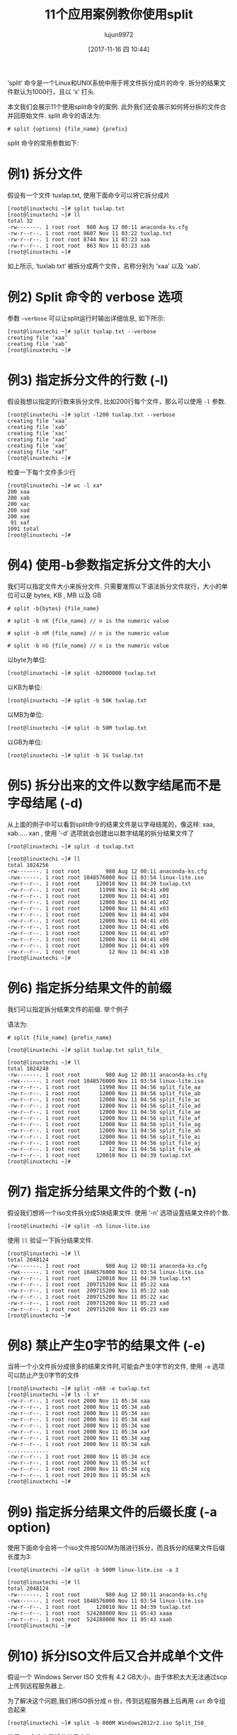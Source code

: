 #+TITLE: 11个应用案例教你使用split
#+URL: https://www.linuxtechi.com/split-command-examples-for-linux-unix/
#+AUTHOR: lujun9972
#+TAGS: raw
#+DATE: [2017-11-16 四 10:44]
#+LANGUAGE:  zh-CN
#+OPTIONS:  H:6 num:nil toc:t \n:nil ::t |:t ^:nil -:nil f:t *:t <:nil


‘split‘ 命令是一个Linux和UNIX系统中用于将文件拆分成片的命令. 拆分的结果文件默认为1000行，且以 ‘x’ 打头.

本文我们会展示11个使用split命令的案例. 此外我们还会展示如何将分拆的文件合并回原始文件. 
split 命令的语法为:

#+BEGIN_SRC shell
  # split {options} {file_name} {prefix}
#+END_SRC

split 命令的常用参数如下:

[[https://www.linuxtechi.com/wp-content/uploads/2017/11/Split-Command-Options-Linux.jpg]]


* 例1) 拆分文件

假设有一个文件 tuxlap.txt, 使用下面命令可以将它拆分成片

#+BEGIN_SRC shell
  [root@linuxtechi ~]# split tuxlap.txt
  [root@linuxtechi ~]# ll
  total 32
  -rw-------. 1 root root  980 Aug 12 00:11 anaconda-ks.cfg
  -rw-r--r--. 1 root root 9607 Nov 11 03:22 tuxlap.txt
  -rw-r--r--. 1 root root 8744 Nov 11 03:23 xaa
  -rw-r--r--. 1 root root  863 Nov 11 03:23 xab
  [root@linuxtechi ~]#
#+END_SRC

如上所示, ‘tuxlab.txt‘ 被拆分成两个文件，名称分别为 ‘xaa’ 以及 ‘xab’.

* 例2) Split 命令的 verbose 选项

参数 =–verbose= 可以让split运行时输出详细信息, 如下所示:

#+BEGIN_SRC shell
  [root@linuxtechi ~]# split tuxlap.txt --verbose
  creating file ‘xaa’
  creating file ‘xab’
  [root@linuxtechi ~]#
#+END_SRC

* 例3) 指定拆分文件的行数 (-l)

假设我想以指定的行数来拆分文件, 比如200行每个文件，那么可以使用 =-l= 参数.

#+BEGIN_SRC shell
  [root@linuxtechi ~]# split -l200 tuxlap.txt --verbose
  creating file ‘xaa’
  creating file ‘xab’
  creating file ‘xac’
  creating file ‘xad’
  creating file ‘xae’
  creating file ‘xaf’
  [root@linuxtechi ~]#
#+END_SRC

检查一下每个文件多少行

#+BEGIN_SRC shell
  [root@linuxtechi ~]# wc -l xa*
  200 xaa
  200 xab
  200 xac
  200 xad
  200 xae
   91 xaf
  1091 total
  [root@linuxtechi ~]#
#+END_SRC

* 例4) 使用-b参数指定拆分文件的大小 

我们可以指定文件大小来拆分文件. 只需要准照以下语法拆分文件就行，大小的单位可以是 bytes, KB , MB 以及 GB

#+BEGIN_SRC shell
  # split -b{bytes} {file_name}

  # split -b nK {file_name} // n is the numeric value

  # split -b nM {file_name} // n is the numeric value

  # split -b nG {file_name} // n is the numeric value
#+END_SRC

以byte为单位:

#+BEGIN_SRC shell
  [root@linuxtechi ~]# split -b2000000 tuxlap.txt
#+END_SRC

以KB为单位:

#+BEGIN_SRC shell
  [root@linuxtechi ~]# split -b 50K tuxlap.txt
#+END_SRC

以MB为单位:

#+BEGIN_SRC shell
  [root@linuxtechi ~]# split -b 50M tuxlap.txt
#+END_SRC

以GB为单位:

#+BEGIN_SRC shell
  [root@linuxtechi ~]# split -b 1G tuxlap.txt
#+END_SRC

* 例5) 拆分出来的文件以数字结尾而不是字母结尾 (-d)

从上面的例子中可以看到split命令的结果文件是以字母结尾的，像这样: xaa, xab….. xan , 使用 ‘-d’ 选项就会创建出以数字结尾的拆分结果文件了

#+BEGIN_SRC shell
  [root@linuxtechi ~]# split -d tuxlap.txt

  [root@linuxtechi ~]# ll
  total 1024256
  -rw-------. 1 root root        980 Aug 12 00:11 anaconda-ks.cfg
  -rwx------. 1 root root 1048576000 Nov 11 03:54 linux-lite.iso
  -rw-r--r--. 1 root root     120010 Nov 11 04:39 tuxlap.txt
  -rw-r--r--. 1 root root      11998 Nov 11 04:41 x00
  -rw-r--r--. 1 root root      12000 Nov 11 04:41 x01
  -rw-r--r--. 1 root root      12000 Nov 11 04:41 x02
  -rw-r--r--. 1 root root      12000 Nov 11 04:41 x03
  -rw-r--r--. 1 root root      12000 Nov 11 04:41 x04
  -rw-r--r--. 1 root root      12000 Nov 11 04:41 x05
  -rw-r--r--. 1 root root      12000 Nov 11 04:41 x06
  -rw-r--r--. 1 root root      12000 Nov 11 04:41 x07
  -rw-r--r--. 1 root root      12000 Nov 11 04:41 x08
  -rw-r--r--. 1 root root      12000 Nov 11 04:41 x09
  -rw-r--r--. 1 root root         12 Nov 11 04:41 x10
  [root@linuxtechi ~]#
#+END_SRC

* 例6) 指定拆分结果文件的前缀

我们可以指定拆分结果文件的前缀. 举个例子

语法为:

#+BEGIN_SRC shell
  # split {file_name} {prefix_name}
#+END_SRC

#+BEGIN_SRC shell
  [root@linuxtechi ~]# split tuxlap.txt split_file_

  [root@linuxtechi ~]# ll
  total 1024248
  -rw-------. 1 root root        980 Aug 12 00:11 anaconda-ks.cfg
  -rwx------. 1 root root 1048576000 Nov 11 03:54 linux-lite.iso
  -rw-r--r--. 1 root root      11998 Nov 11 04:56 split_file_aa
  -rw-r--r--. 1 root root      12000 Nov 11 04:56 split_file_ab
  -rw-r--r--. 1 root root      12000 Nov 11 04:56 split_file_ac
  -rw-r--r--. 1 root root      12000 Nov 11 04:56 split_file_ad
  -rw-r--r--. 1 root root      12000 Nov 11 04:56 split_file_ae
  -rw-r--r--. 1 root root      12000 Nov 11 04:56 split_file_af
  -rw-r--r--. 1 root root      12000 Nov 11 04:56 split_file_ag
  -rw-r--r--. 1 root root      12000 Nov 11 04:56 split_file_ah
  -rw-r--r--. 1 root root      12000 Nov 11 04:56 split_file_ai
  -rw-r--r--. 1 root root      12000 Nov 11 04:56 split_file_aj
  -rw-r--r--. 1 root root         12 Nov 11 04:56 split_file_ak
  -rw-r--r--. 1 root root     120010 Nov 11 04:39 tuxlap.txt
  [root@linuxtechi ~]#
#+END_SRC

* 例7) 指定拆分结果文件的个数 (-n)

假设我们想将一个iso文件拆分成5块结果文件. 使用 ‘-n’ 选项设置结果文件的个数.

#+BEGIN_SRC shell
  [root@linuxtechi ~]# split -n5 linux-lite.iso
#+END_SRC

使用 =ll= 验证一下拆分结果文件.

#+BEGIN_SRC shell
  [root@linuxtechi ~]# ll
  total 2048124
  -rw-------. 1 root root        980 Aug 12 00:11 anaconda-ks.cfg
  -rwx------. 1 root root 1048576000 Nov 11 03:54 linux-lite.iso
  -rw-r--r--. 1 root root     120010 Nov 11 04:39 tuxlap.txt
  -rw-r--r--. 1 root root  209715200 Nov 11 05:22 xaa
  -rw-r--r--. 1 root root  209715200 Nov 11 05:22 xab
  -rw-r--r--. 1 root root  209715200 Nov 11 05:22 xac
  -rw-r--r--. 1 root root  209715200 Nov 11 05:23 xad
  -rw-r--r--. 1 root root  209715200 Nov 11 05:23 xae
  [root@linuxtechi ~]#
#+END_SRC

* 例8) 禁止产生0字节的结果文件 (-e)

当将一个小文件拆分成很多的结果文件时,可能会产生0字节的文件, 使用 =-e= 选项可以防止产生0字节的文件

#+BEGIN_SRC shell
  [root@linuxtechi ~]# split -n60 -e tuxlap.txt
  [root@linuxtechi ~]# ls -l x*
  -rw-r--r--. 1 root root 2000 Nov 11 05:34 xaa
  -rw-r--r--. 1 root root 2000 Nov 11 05:34 xab
  -rw-r--r--. 1 root root 2000 Nov 11 05:34 xac
  -rw-r--r--. 1 root root 2000 Nov 11 05:34 xad
  -rw-r--r--. 1 root root 2000 Nov 11 05:34 xae
  -rw-r--r--. 1 root root 2000 Nov 11 05:34 xaf
  -rw-r--r--. 1 root root 2000 Nov 11 05:34 xag
  -rw-r--r--. 1 root root 2000 Nov 11 05:34 xah
  .............
  -rw-r--r--. 1 root root 2000 Nov 11 05:34 xce
  -rw-r--r--. 1 root root 2000 Nov 11 05:34 xcf
  -rw-r--r--. 1 root root 2000 Nov 11 05:34 xcg
  -rw-r--r--. 1 root root 2010 Nov 11 05:34 xch
  [root@linuxtechi ~]#
#+END_SRC

* 例9) 指定拆分结果文件的后缀长度 (-a option)

使用下面命令会将一个iso文件按500M为限进行拆分，而且拆分的结果文件后缀长度为3:

#+BEGIN_SRC shell
  [root@linuxtechi ~]# split -b 500M linux-lite.iso -a 3

  [root@linuxtechi ~]# ll
  total 2048124
  -rw-------. 1 root root        980 Aug 12 00:11 anaconda-ks.cfg
  -rwx------. 1 root root 1048576000 Nov 11 03:54 linux-lite.iso
  -rw-r--r--. 1 root root     120010 Nov 11 04:39 tuxlap.txt
  -rw-r--r--. 1 root root  524288000 Nov 11 05:43 xaaa
  -rw-r--r--. 1 root root  524288000 Nov 11 05:43 xaab
  [root@linuxtechi ~]#
#+END_SRC

* 例10) 拆分ISO文件后又合并成单个文件

假设一个 Windows Server ISO 文件有 4.2 GB大小，由于体积太大无法通过scp上传到远程服务器上.

为了解决这个问题,我们将ISO拆分成 n 份，传到远程服务器上后再用 =cat= 命令组合起来

#+BEGIN_SRC shell
  [root@linuxtechi ~]# split -b 800M Windows2012r2.iso Split_IS0_
#+END_SRC

使用 =ll= 命令查看拆分结果文件,

#+BEGIN_SRC shell
  [root@linuxtechi ~]# ll
  total 8871788
  -rw-------. 1 root root        980 Aug 12 00:11 anaconda-ks.cfg
  -rw-r--r--. 1 root root  838860800 Nov 11 06:29 Split_IS0_aa
  -rw-r--r--. 1 root root  838860800 Nov 11 06:29 Split_IS0_ab
  -rw-r--r--. 1 root root  838860800 Nov 11 06:29 Split_IS0_ac
  -rw-r--r--. 1 root root  838860800 Nov 11 06:29 Split_IS0_ad
  -rw-r--r--. 1 root root  838860800 Nov 11 06:29 Split_IS0_ae
  -rw-r--r--. 1 root root  347987968 Nov 11 06:29 Split_IS0_af
  -rw-r--r--. 1 root root     120010 Nov 11 04:39 tuxlap.txt
  -rwx------. 1 root root 4542291968 Nov 11 06:03 Windows2012r2.iso
  [root@linuxtechi ~]#
#+END_SRC

现在使用scp上传这些文件到远程服务器上,然后使用 =cat= 命令合并这些文件

#+BEGIN_SRC shell
  [root@linuxtechi ~]# cat Split_IS0_a* > Windows_Server.iso
  [root@linuxtechi ~]#
#+END_SRC

* 例11) 使用 md5sum 验证合并文件的完整性

在例子10中，我们将拆分结果文件合并起来了, 之后我们可以使用 =md5sum= 来验证完整性. 像这样:

#+BEGIN_SRC shell
  [root@linuxtechi ~]# md5sum Windows2012r2.iso
  5b5e08c490ad16b59b1d9fab0def883a  Windows2012r2.iso
  [root@linuxtechi ~]#

  [root@linuxtechi ~]# md5sum Windows_Server.iso
  5b5e08c490ad16b59b1d9fab0def883a  Windows_Server.iso
  [root@linuxtechi ~]#
#+END_SRC

上面的结果确认了文件是完整的，拆分的文件成功的恢复了.
